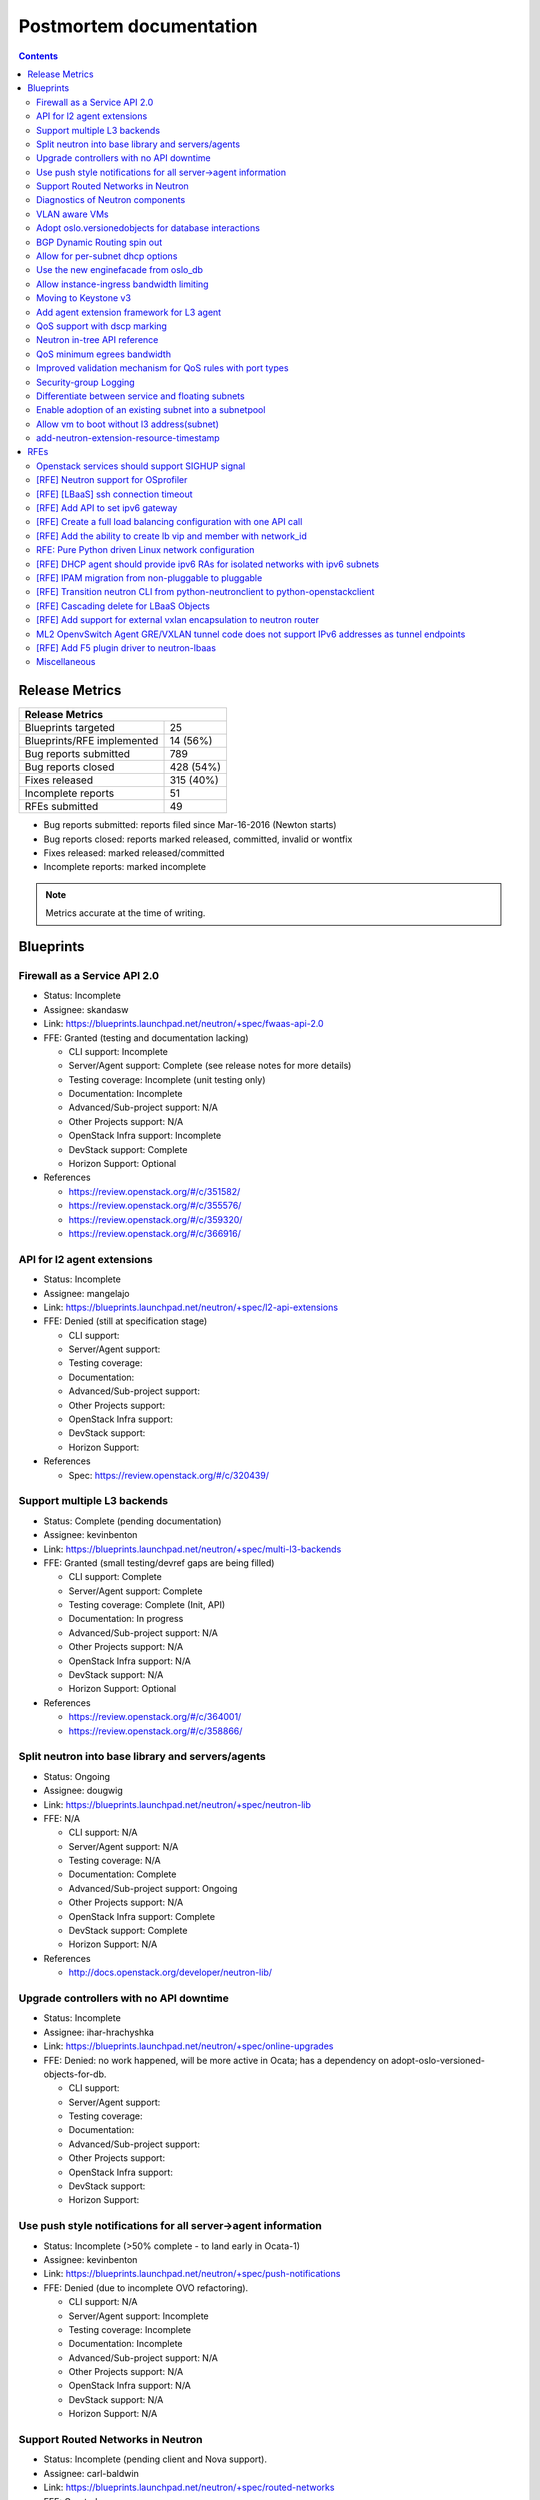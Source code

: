 ..
 This work is licensed under a Creative Commons Attribution 3.0 Unported
 License.

 http://creativecommons.org/licenses/by/3.0/legalcode

Postmortem documentation
========================

.. contents::

Release Metrics
---------------

+------------------------------------------------+
| Release Metrics                                |
+===============================+================+
| Blueprints targeted           |             25 |
+-------------------------------+----------------+
| Blueprints/RFE implemented    |       14 (56%) |
+-------------------------------+----------------+
| Bug reports submitted         |            789 |
+-------------------------------+----------------+
| Bug reports closed            |      428 (54%) |
+-------------------------------+----------------+
| Fixes released                |      315 (40%) |
+-------------------------------+----------------+
| Incomplete reports            |             51 |
+-------------------------------+----------------+
| RFEs submitted                |             49 |
+-------------------------------+----------------+

* Bug reports submitted: reports filed since Mar-16-2016 (Newton starts)
* Bug reports closed: reports marked released, committed, invalid or wontfix
* Fixes released: marked released/committed
* Incomplete reports: marked incomplete

.. note:: Metrics accurate at the time of writing.


Blueprints
----------

Firewall as a Service API 2.0
~~~~~~~~~~~~~~~~~~~~~~~~~~~~~

* Status: Incomplete
* Assignee: skandasw
* Link: https://blueprints.launchpad.net/neutron/+spec/fwaas-api-2.0
* FFE: Granted (testing and documentation lacking)

  * CLI support: Incomplete
  * Server/Agent support: Complete (see release notes for more details)
  * Testing coverage: Incomplete (unit testing only)
  * Documentation: Incomplete
  * Advanced/Sub-project support: N/A
  * Other Projects support: N/A
  * OpenStack Infra support: Incomplete
  * DevStack support: Complete
  * Horizon Support: Optional

* References

  * https://review.openstack.org/#/c/351582/
  * https://review.openstack.org/#/c/355576/
  * https://review.openstack.org/#/c/359320/
  * https://review.openstack.org/#/c/366916/

API for l2 agent extensions
~~~~~~~~~~~~~~~~~~~~~~~~~~~

* Status: Incomplete
* Assignee: mangelajo
* Link: https://blueprints.launchpad.net/neutron/+spec/l2-api-extensions
* FFE: Denied (still at specification stage)

  * CLI support:
  * Server/Agent support:
  * Testing coverage:
  * Documentation:
  * Advanced/Sub-project support:
  * Other Projects support:
  * OpenStack Infra support:
  * DevStack support:
  * Horizon Support:

* References

  * Spec: https://review.openstack.org/#/c/320439/

Support multiple L3 backends
~~~~~~~~~~~~~~~~~~~~~~~~~~~~

* Status: Complete (pending documentation)
* Assignee: kevinbenton
* Link: https://blueprints.launchpad.net/neutron/+spec/multi-l3-backends
* FFE: Granted (small testing/devref gaps are being filled)

  * CLI support: Complete
  * Server/Agent support: Complete
  * Testing coverage: Complete (Init, API)
  * Documentation: In progress
  * Advanced/Sub-project support: N/A
  * Other Projects support: N/A
  * OpenStack Infra support: N/A
  * DevStack support: N/A
  * Horizon Support: Optional

* References

  * https://review.openstack.org/#/c/364001/
  * https://review.openstack.org/#/c/358866/

Split neutron into base library and servers/agents
~~~~~~~~~~~~~~~~~~~~~~~~~~~~~~~~~~~~~~~~~~~~~~~~~~

* Status: Ongoing
* Assignee: dougwig
* Link: https://blueprints.launchpad.net/neutron/+spec/neutron-lib
* FFE: N/A

  * CLI support: N/A
  * Server/Agent support: N/A
  * Testing coverage: N/A
  * Documentation: Complete
  * Advanced/Sub-project support: Ongoing
  * Other Projects support: N/A
  * OpenStack Infra support: Complete
  * DevStack support: Complete
  * Horizon Support: N/A

* References

  * http://docs.openstack.org/developer/neutron-lib/

Upgrade controllers with no API downtime
~~~~~~~~~~~~~~~~~~~~~~~~~~~~~~~~~~~~~~~~

* Status: Incomplete
* Assignee: ihar-hrachyshka
* Link: https://blueprints.launchpad.net/neutron/+spec/online-upgrades
* FFE: Denied: no work happened, will be more active in Ocata; has a
  dependency on adopt-oslo-versioned-objects-for-db.

  * CLI support:
  * Server/Agent support:
  * Testing coverage:
  * Documentation:
  * Advanced/Sub-project support:
  * Other Projects support:
  * OpenStack Infra support:
  * DevStack support:
  * Horizon Support:

Use push style notifications for all server->agent information
~~~~~~~~~~~~~~~~~~~~~~~~~~~~~~~~~~~~~~~~~~~~~~~~~~~~~~~~~~~~~~

* Status: Incomplete (>50% complete - to land early in Ocata-1)
* Assignee: kevinbenton
* Link: https://blueprints.launchpad.net/neutron/+spec/push-notifications
* FFE: Denied (due to incomplete OVO refactoring).

  * CLI support: N/A
  * Server/Agent support: Incomplete
  * Testing coverage: Incomplete
  * Documentation: Incomplete
  * Advanced/Sub-project support: N/A
  * Other Projects support: N/A
  * OpenStack Infra support: N/A
  * DevStack support: N/A
  * Horizon Support: N/A

Support Routed Networks in Neutron
~~~~~~~~~~~~~~~~~~~~~~~~~~~~~~~~~~

* Status: Incomplete (pending client and Nova support).
* Assignee: carl-baldwin
* Link: https://blueprints.launchpad.net/neutron/+spec/routed-networks
* FFE: Granted

  * CLI support: OSC bindings incomplete
  * Server/Agent support: Complete
  * Testing coverage: (unit, more in progress)
  * Documentation: In progress
  * Advanced/Sub-project support: N/A
  * Other Projects support: Nova scheduler support is incomplete.
  * OpenStack Infra support: N/A
  * DevStack support: Complete
  * Horizon Support: Optional

* References

  * https://review.openstack.org/#/c/302395/
  * https://review.openstack.org/#/c/302223/
  * https://review.openstack.org/#/c/347188/
  * https://review.openstack.org/#/c/353115/
  * https://review.openstack.org/#/c/356013/

Diagnostics of Neutron components
~~~~~~~~~~~~~~~~~~~~~~~~~~~~~~~~~

* Status: Incomplete
* Assignee: hmlnarik-s
* Link: https://blueprints.launchpad.net/neutron/+spec/troubleshooting
* FFE: Denied (still at specification stage)

  * CLI support:
  * Server/Agent support:
  * Testing coverage:
  * Documentation:
  * Advanced/Sub-project support:
  * Other Projects support:
  * OpenStack Infra support:
  * DevStack support:
  * Horizon Support:

* References

  * https://review.openstack.org/#/c/308973/

VLAN aware VMs
~~~~~~~~~~~~~~

* Status: Complete (pending documentation)
* Assignee: rossella-o
* Link: https://blueprints.launchpad.net/neutron/+spec/vlan-aware-vms
* FFE: Granted (OVS and Linuxbridge agent-side patches need merging but
  are moving at fast pace, and the bulk has already merged in a while;
  small gaps to fill after that).

  * CLI support: Complete
  * Server/Agent support: Complete (pending LB+OVS agent patches)
  * Testing coverage: Complete (unit, functional, API)
  * Documentation: In progress
  * Advanced/Sub-project support: N/A
  * Other Projects support: N/A
  * OpenStack Infra support: N/A
  * DevStack support: Complete
  * Horizon Support: Optional

* References

  * https://review.openstack.org/#/c/347466/
  * https://review.openstack.org/#/c/346377/
  * https://review.openstack.org/#/c/361776/

Adopt oslo.versionedobjects for database interactions
~~~~~~~~~~~~~~~~~~~~~~~~~~~~~~~~~~~~~~~~~~~~~~~~~~~~~

* Status: Incomplete
* Assignee: ihar-hrachyshka
* Link: https://blueprints.launchpad.net/neutron/+spec/adopt-oslo-versioned-objects-for-db
* FFE: Granted (Slipping into Ocata)

  * CLI support: N/A
  * Server/Agent support: Incomplete
  * Testing coverage: Incomplete
  * Documentation: Incomplete
  * Advanced/Sub-project support: Incomplete
  * Other Projects support: N/A
  * OpenStack Infra support: N/A
  * DevStack support: N/A
  * Horizon Support: N/A

BGP Dynamic Routing spin out
~~~~~~~~~~~~~~~~~~~~~~~~~~~~

* Status: Complete
* Assignee: vikschw
* Link: https://blueprints.launchpad.net/neutron/+spec/bgp-spinout
* FFE: Granted

  * CLI support: Complete (OSC bindings incomplete)
  * Server/Agent support: Complete
  * Testing coverage: Complete (unit, API, functional)
  * Documentation: Complete
  * Advanced/Sub-project support: Complete
  * Other Projects support: N/A
  * OpenStack Infra support: Complete
  * DevStack support: Complete
  * Horizon Support: Optional

* References

  * https://review.openstack.org/#/c/340763/

Allow for per-subnet dhcp options
~~~~~~~~~~~~~~~~~~~~~~~~~~~~~~~~~

* Status: Incomplete
* Assignee: sambetts
* Link: https://blueprints.launchpad.net/neutron/+spec/dhcp-options-per-subnet
* FFE: Denied

  * CLI support:
  * Server/Agent support:
  * Testing coverage:
  * Documentation:
  * Advanced/Sub-project support:
  * Other Projects support:
  * OpenStack Infra support:
  * DevStack support:
  * Horizon Support:

Use the new enginefacade from oslo_db
~~~~~~~~~~~~~~~~~~~~~~~~~~~~~~~~~~~~~

* Status: Incomplete (>50% complete)
* Assignee: akamyshnikova
* Link: https://blueprints.launchpad.net/neutron/+spec/enginefacade-switch
* FFE: Granted (bulk of the code to enable adoption of new engine facade merged.
  There are more follow ups to go in Ocata).

  * CLI support: N/A
  * Server/Agent support: N/A
  * Testing coverage: Complete (unit, functional)
  * Documentation: Incomplete
  * Advanced/Sub-project support: Incomplete
  * Other Projects support: N/A
  * OpenStack Infra support: N/A
  * DevStack support: N/A
  * Horizon Support: N/A

Allow instance-ingress bandwidth limiting
~~~~~~~~~~~~~~~~~~~~~~~~~~~~~~~~~~~~~~~~~

* Status: Incomplete
* Assignee: slaweq
* Link: https://blueprints.launchpad.net/neutron/+spec/instance-ingress-bw-limit
* FFE: Denied (a few patches in conflict/stale).

  * CLI support: Incomplete
  * Server/Agent support: Incomplete
  * Testing coverage: Incomplete
  * Documentation: Incomplete
  * Advanced/Sub-project support: N/A
  * Other Projects support: N/A
  * OpenStack Infra support: N/A
  * DevStack support: N/A
  * Horizon Support: N/A

* References

  * https://review.openstack.org/#/c/356690/
  * https://review.openstack.org/#/c/357055/
  * https://review.openstack.org/#/c/303626/
  * https://review.openstack.org/#/c/341186/

Moving to Keystone v3
~~~~~~~~~~~~~~~~~~~~~

* Status: Complete (pending documentation and codebase cleanup)
* Assignee: smigiel-dariusz
* Link: https://blueprints.launchpad.net/neutron/+spec/keystone-v3
* FFE: Granted (to provide API support).

  * CLI support: Complete
  * Server/Agent support: Complete
  * Testing coverage: Complete (Unit, functional, API)
  * Documentation: Incomplete (api-ref to be updated)
  * Advanced/Sub-project support: Complete (deprecation warnings emitted)
  * Other Projects support: N/A
  * OpenStack Infra support: N/A
  * DevStack support: N/A
  * Horizon Support: N/A

* References

  * https://review.openstack.org/#/c/357977/
  * https://review.openstack.org/#/c/372857/

Add agent extension framework for L3 agent
~~~~~~~~~~~~~~~~~~~~~~~~~~~~~~~~~~~~~~~~~~

* Status: Complete
* Assignee: njohnston
* Link: https://blueprints.launchpad.net/neutron/+spec/l3-agent-extensions
* FFE: Granted (bulk of functionality is merged, increased coverage, or
  more documentation should be allowed to go in).

  * CLI support: N/A
  * Server/Agent support: Complete
  * Testing coverage: Complete (unit)
  * Documentation: Complete
  * Advanced/Sub-project support: Complete
  * Other Projects support: N/A
  * OpenStack Infra support: N/A
  * DevStack support:  Complete
  * Horizon Support: N/A

* References

  * http://docs.openstack.org/developer/neutron/devref/agent_extensions.html

QoS support with dscp marking
~~~~~~~~~~~~~~~~~~~~~~~~~~~~~

* Status: Complete
* Assignee: victor-r-howard
* Link: https://blueprints.launchpad.net/neutron/+spec/ml2-ovs-qos-with-dscp

  * CLI support: Complete (from python-neutronclient 4.2.0)
  * Server/Agent support: Complete
  * Testing coverage: Complete (unit, API, functional, fullstack)
  * Documentation: Complete
  * Advanced/Sub-project support: N/A
  * Other Projects support: N/A
  * OpenStack Infra support: Complete
  * DevStack support: Complete
  * Horizon Support: Optional

* References

  * http://docs.openstack.org/draft/networking-guide/config-qos.html
  * http://docs.openstack.org/cli-reference/neutron.html
  * http://docs.openstack.org/security-guide/networking/services.html

Neutron in-tree API reference
~~~~~~~~~~~~~~~~~~~~~~~~~~~~~

* Status: Ongoing
* Assignee: amotoki
* Link: https://blueprints.launchpad.net/neutron/+spec/neutron-in-tree-api-ref

  * CLI support: N/A
  * Server/Agent support: N/A
  * Testing coverage: N/A
  * Documentation: In progress
  * Advanced/Sub-project support: N/A
  * Other Projects support: N/A
  * OpenStack Infra support: Complete
  * DevStack support: N/A
  * Horizon Support: N/A

* References

  * http://developer.openstack.org/api-ref/networking/

QoS minimum egrees bandwidth
~~~~~~~~~~~~~~~~~~~~~~~~~~~~

* Status: Complete (pending documentation)
* Assignee: rodolfo-alonso-hernandez
* Link: https://blueprints.launchpad.net/neutron/+spec/qos-min-egress-bw
* FFE: Granted (close to being complete, OVS and Linuxbridge missing
  the implementation).

  * CLI support: Complete
  * Server/Agent support: Complete
  * Testing coverage: Complete (no fullstack testing)
  * Documentation: Incomplete
  * Advanced/Sub-project support: N/A
  * Other Projects support: N/A
  * OpenStack Infra support: N/A
  * DevStack support: N/A
  * Horizon Support: Optional

* Reference

  * https://review.openstack.org/#/c/344145/
  * https://review.openstack.org/#/c/347302/
  * https://review.openstack.org/#/c/351833/

Improved validation mechanism for QoS rules with port types
~~~~~~~~~~~~~~~~~~~~~~~~~~~~~~~~~~~~~~~~~~~~~~~~~~~~~~~~~~~

* Status: Incomplete
* Assignee: slaweq
* Link: https://blueprints.launchpad.net/neutron/+spec/qos-rules-validation
* FFE: Denied (requires more work that will slip into Ocata)

  * CLI support: N/A
  * Server/Agent support: Incomplete
  * Testing coverage: Incomplete
  * Documentation: Incomplete
  * Advanced/Sub-project support: N/A
  * Other Projects support: N/A
  * OpenStack Infra support: N/A
  * DevStack support: N/A
  * Horizon Support: N/A

* Rerefences

  * https://review.openstack.org/#/c/319694/
  * https://review.openstack.org/#/c/351858/

Security-group Logging
~~~~~~~~~~~~~~~~~~~~~~

* Status: Incomplete
* Assignee: y-furukawa-2
* Link: https://blueprints.launchpad.net/neutron/+spec/security-group-logging
* FFE: Denied (still at specification stage)

  * CLI support:
  * Server/Agent support:
  * Testing coverage:
  * Documentation:
  * Advanced/Sub-project support:
  * Other Projects support:
  * OpenStack Infra support:
  * DevStack support:
  * Horizon Support:

* References

  * https://review.openstack.org/#/c/203509/

Differentiate between service and floating subnets
~~~~~~~~~~~~~~~~~~~~~~~~~~~~~~~~~~~~~~~~~~~~~~~~~~

* Status: Complete (pending client support)
* Assignee: john-davidge
* Link: https://blueprints.launchpad.net/neutron/+spec/service-subnets
* FFE: Granted (nearly complete, pending CLI)

  * CLI support: Incomplete
  * Server/Agent support: Complete
  * Testing coverage: Complete (unit)
  * Documentation: Complete
  * Advanced/Sub-project support: N/A
  * Other Projects support: N/A
  * OpenStack Infra support: N/A
  * DevStack support: N/A
  * Horizon Support: Optional

* References

  * http://docs.openstack.org/draft/networking-guide/config-service-subnets.html
  * https://review.openstack.org/#/c/360526/

Enable adoption of an existing subnet into a subnetpool
~~~~~~~~~~~~~~~~~~~~~~~~~~~~~~~~~~~~~~~~~~~~~~~~~~~~~~~

* Status: Incomplete
* Assignee: ryan-tidwell
* Link: https://blueprints.launchpad.net/neutron/+spec/subnet-onboard
* FFE: Denied (server side patch needs some love).

  * CLI support: Incomplete
  * Server/Agent support: In progress
  * Testing coverage: In progress
  * Documentation: Incomplete
  * Advanced/Sub-project support: N/A
  * Other Projects support: N/A
  * OpenStack Infra support: N/A
  * DevStack support: N/A
  * Horizon Support: Optional

* References

  * https://review.openstack.org/#/c/348080/

Allow vm to boot without l3 address(subnet)
~~~~~~~~~~~~~~~~~~~~~~~~~~~~~~~~~~~~~~~~~~~

* Status: Incomplete (>50% complete)
* Assignee: carl-baldwin
* Link: https://blueprints.launchpad.net/neutron/+spec/vm-without-l3-address
* FFE: Granted (patch actively under review)

  * CLI support: Incomplete (allow creation of ports with no fixed IPs)
  * Server/Agent support: Complete
  * Testing coverage: Incomplete (test how security groups behave with an unaddressed ports)
  * Documentation: In progress
  * Advanced/Sub-project support: N/A
  * Other Projects support: N/A
  * OpenStack Infra support: N/A
  * DevStack support: N/A
  * Horizon Support: Optional

* References

  * https://review.openstack.org/#/c/361455

add-neutron-extension-resource-timestamp
~~~~~~~~~~~~~~~~~~~~~~~~~~~~~~~~~~~~~~~~

* Status: Complete
* Assignee: zhaobo
* Link: https://blueprints.launchpad.net/neutron/+spec/add-neutron-extension-resource-timestamp
* FFE: Granted (cleanup/refactoring patches from kevinbenton)

  * CLI support: N/A
  * Server/Agent support: Complete
  * Testing coverage: Complete
  * Documentation: N/A
  * Advanced/Sub-project support: N/A
  * Other Projects support: N/A
  * OpenStack Infra support: N/A
  * DevStack support: N/A
  * Horizon Support: Optional

RFEs
----

Openstack services should support SIGHUP signal
~~~~~~~~~~~~~~~~~~~~~~~~~~~~~~~~~~~~~~~~~~~~~~~

* Status: Incomplete
* Assignee: eezhova
* Link: https://bugs.launchpad.net/neutron/+bug/1276694
* FFE: Denied

  * CLI support:
  * Server/Agent support:
  * Testing coverage:
  * Documentation:
  * Advanced/Sub-project support:
  * Other Projects support:
  * OpenStack Infra support:
  * DevStack support:
  * Horizon Support:

[RFE] Neutron support for OSprofiler
~~~~~~~~~~~~~~~~~~~~~~~~~~~~~~~~~~~~

* Status: Complete
* Assignee: dbelova
* Link: https://bugs.launchpad.net/neutron/+bug/1335640

  * CLI support: N/A
  * Server/Agent support: Complete
  * Testing coverage: Complete
  * Documentation: Complete (release notes)
  * Advanced/Sub-project support: Complete
  * Other Projects support: N/A
  * OpenStack Infra support: N/A
  * DevStack support: N/A
  * Horizon Support: N/A

[RFE] [LBaaS] ssh connection timeout
~~~~~~~~~~~~~~~~~~~~~~~~~~~~~~~~~~~~

* Status: Incomplete
* Assignee: reedip-banerjee
* Link: https://bugs.launchpad.net/neutron/+bug/1457556
* FFE: Denied (not progress, not worked on)

  * CLI support:
  * Server/Agent support:
  * Testing coverage:
  * Documentation:
  * Advanced/Sub-project support:
  * Other Projects support:
  * OpenStack Infra support:
  * DevStack support:
  * Horizon Support:

[RFE] Add API to set ipv6 gateway
~~~~~~~~~~~~~~~~~~~~~~~~~~~~~~~~~

* Status: Incomplete
* Assignee: scollins
* Link: https://bugs.launchpad.net/neutron/+bug/1460720
* FFE: Denied (not progress, not worked on)

  * CLI support:
  * Server/Agent support:
  * Testing coverage:
  * Documentation:
  * Advanced/Sub-project support:
  * Other Projects support:
  * OpenStack Infra support:
  * DevStack support:
  * Horizon Support:

[RFE] Create a full load balancing configuration with one API call
~~~~~~~~~~~~~~~~~~~~~~~~~~~~~~~~~~~~~~~~~~~~~~~~~~~~~~~~~~~~~~~~~~

* Status: Incomplete
* Assignee: trevor-vardeman
* Link: https://bugs.launchpad.net/neutron/+bug/1463202
* FFE: Granted (to fill testing/documentation gaps).

  * CLI support: Incomplete
  * Server/Agent support: Complete
  * Testing coverage: Complete (unit)
  * Documentation: Incomplete
  * Advanced/Sub-project support: Complete
  * Other Projects support: N/A
  * OpenStack Infra support: N/A
  * DevStack support: N/A
  * Horizon Support: Optional

[RFE] Add the ability to create lb vip and member with network_id
~~~~~~~~~~~~~~~~~~~~~~~~~~~~~~~~~~~~~~~~~~~~~~~~~~~~~~~~~~~~~~~~~

* Status: Incomplete
* Assignee: dougwig
* Link: https://bugs.launchpad.net/neutron/+bug/1465758
* FFE: Granted

  * CLI support: Incomplete
  * Server/Agent support: Complete
  * Testing coverage: Complete
  * Documentation: Incomplete
  * Advanced/Sub-project support: N/A
  * Other Projects support: N/A
  * OpenStack Infra support: N/A
  * DevStack support: N/A
  * Horizon Support: Optional

* References

  * https://review.openstack.org/#/c/363302/

RFE: Pure Python driven Linux network configuration
~~~~~~~~~~~~~~~~~~~~~~~~~~~~~~~~~~~~~~~~~~~~~~~~~~~

* Status: Incomplete
* Assignee: gus
* Link: https://bugs.launchpad.net/neutron/+bug/1492714
* FFE: Denied (not progress, not worked on).

  * CLI support:
  * Server/Agent support:
  * Testing coverage:
  * Documentation:
  * Advanced/Sub-project support:
  * Other Projects support:
  * OpenStack Infra support:
  * DevStack support:
  * Horizon Support:

[RFE] DHCP agent should provide ipv6 RAs for isolated networks with ipv6 subnets
~~~~~~~~~~~~~~~~~~~~~~~~~~~~~~~~~~~~~~~~~~~~~~~~~~~~~~~~~~~~~~~~~~~~~~~~~~~~~~~~

* Status: Incomplete
* Assignee: None
* Link: https://bugs.launchpad.net/neutron/+bug/1498987
* FFE: Denied (not progress, not worked on).

  * CLI support:
  * Server/Agent support:
  * Testing coverage:
  * Documentation:
  * Advanced/Sub-project support:
  * Other Projects support:
  * OpenStack Infra support:
  * DevStack support:
  * Horizon Support:

[RFE] IPAM migration from non-pluggable to pluggable
~~~~~~~~~~~~~~~~~~~~~~~~~~~~~~~~~~~~~~~~~~~~~~~~~~~~

* Status: Complete (pending documentation)
* Assignee: carl-baldwin
* Link: https://bugs.launchpad.net/neutron/+bug/1516156

  * CLI support: N/A
  * Server/Agent support: Complete
  * Testing coverage: Complete
  * Documentation: Incomplete
  * Advanced/Sub-project support: N/A
  * Other Projects support: N/A
  * OpenStack Infra support: N/A
  * DevStack support: N/A
  * Horizon Support: N/A

* References

  * https://bugs.launchpad.net/neutron/+bug/1588984

[RFE] Transition neutron CLI from python-neutronclient to python-openstackclient
~~~~~~~~~~~~~~~~~~~~~~~~~~~~~~~~~~~~~~~~~~~~~~~~~~~~~~~~~~~~~~~~~~~~~~~~~~~~~~~~

* Status: Ongoing
* Assignee: rtheis
* Link: https://bugs.launchpad.net/neutron/+bug/1521291
* FFE: N/A (OSC in Mitaka has a significant increase in support for core Neutron
  resources. In addition, there is now an OSC plugin for some advanced neutron
  features and services. The overall status is available in the `docs <http://docs.openstack.org/developer/python-neutronclient/devref/transition_to_osc.html>`_
  with a detailed status available on `etherpad <https://etherpad.openstack.org/p/osc-neutron-support>`_.

  * CLI support: Incomplete
  * Server/Agent support: N/A
  * Testing coverage: Incomplete
  * Documentation: Incomplete
  * Advanced/Sub-project support: Incomplete
  * Other Projects support: Incomplete
  * OpenStack Infra support: Complete
  * DevStack support: Incomplete
  * Horizon Support: N/A

[RFE] Cascading delete for LBaaS Objects
~~~~~~~~~~~~~~~~~~~~~~~~~~~~~~~~~~~~~~~~

* Status: Incomplete
* Assignee: brandon-logan
* Link: https://bugs.launchpad.net/neutron/+bug/1521783
* FFE: Denied (not currently worked on).

  * CLI support:
  * Server/Agent support:
  * Testing coverage:
  * Documentation:
  * Advanced/Sub-project support:
  * Other Projects support:
  * OpenStack Infra support:
  * DevStack support:
  * Horizon Support:

[RFE] Add support for external vxlan encapsulation to neutron router
~~~~~~~~~~~~~~~~~~~~~~~~~~~~~~~~~~~~~~~~~~~~~~~~~~~~~~~~~~~~~~~~~~~~

* Status: Incomplete
* Assignee: ruansx
* Link: https://bugs.launchpad.net/neutron/+bug/1525059
* FFE: Denied

  * CLI support:
  * Server/Agent support:
  * Testing coverage:
  * Documentation:
  * Advanced/Sub-project support:
  * Other Projects support:
  * OpenStack Infra support:
  * DevStack support:
  * Horizon Support:

ML2 OpenvSwitch Agent GRE/VXLAN tunnel code does not support IPv6 addresses as tunnel endpoints
~~~~~~~~~~~~~~~~~~~~~~~~~~~~~~~~~~~~~~~~~~~~~~~~~~~~~~~~~~~~~~~~~~~~~~~~~~~~~~~~~~~~~~~~~~~~~~~

* Status: Complete
* Assignee: brian-haley
* Link: https://bugs.launchpad.net/neutron/+bug/1525895

  * CLI support: N/A
  * Server/Agent support: Complete
  * Testing coverage: Complete
  * Documentation: Complete
  * Advanced/Sub-project support: N/A
  * Other Projects support: N/A
  * OpenStack Infra support: Complete (dsvm-neutron-serviceipv6 experimental job)
  * DevStack support: Incomplete
  * Horizon Support: N/A

* References

  * http://docs.openstack.org/draft/networking-guide/config-ipv6.html
  * https://bugs.launchpad.net/devstack/+bug/1619476

[RFE] Add F5 plugin driver to neutron-lbaas
~~~~~~~~~~~~~~~~~~~~~~~~~~~~~~~~~~~~~~~~~~~

* Status: Incomplete
* Assignee: None
* Link: https://bugs.launchpad.net/neutron/+bug/1539717
* FFE: Denied (no active progress)

  * CLI support:
  * Server/Agent support:
  * Testing coverage:
  * Documentation:
  * Advanced/Sub-project support:
  * Other Projects support:
  * OpenStack Infra support:
  * DevStack support:
  * Horizon Support:


Miscellaneous
~~~~~~~~~~~~~

* Switch to OVSDB and OpenFlow native interfaces.

  * Status: Complete
  * Assignee: Terry Wilson, IWAMOTO Toshihiro
  * References:

    * https://review.openstack.org/#/c/299655/ (ovsdb)
    * https://review.openstack.org/#/c/319770/ (openflow)

  * Agent support: Complete
  * Testing coverage: Complete (Functional tests show parity,
    Tempest API and scenario tests use the new default)
  * Documentation: config options being documented.
